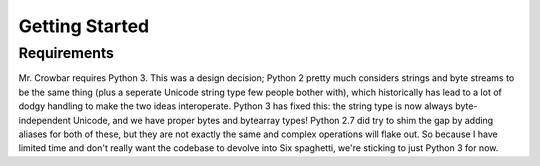 
Getting Started
===============

Requirements
------------

Mr. Crowbar requires Python 3. This was a design decision; Python 2 pretty much considers strings and byte streams to be the same thing (plus a seperate Unicode string type few people bother with), which historically has lead to a lot of dodgy handling to make the two ideas interoperate. Python 3 has fixed this: the string type is now always byte-independent Unicode, and we have proper bytes and bytearray types! Python 2.7 did try to shim the gap by adding aliases for both of these, but they are not exactly the same and complex operations will flake out. So because I have limited time and don't really want the codebase to devolve into Six spaghetti, we're sticking to just Python 3 for now.


